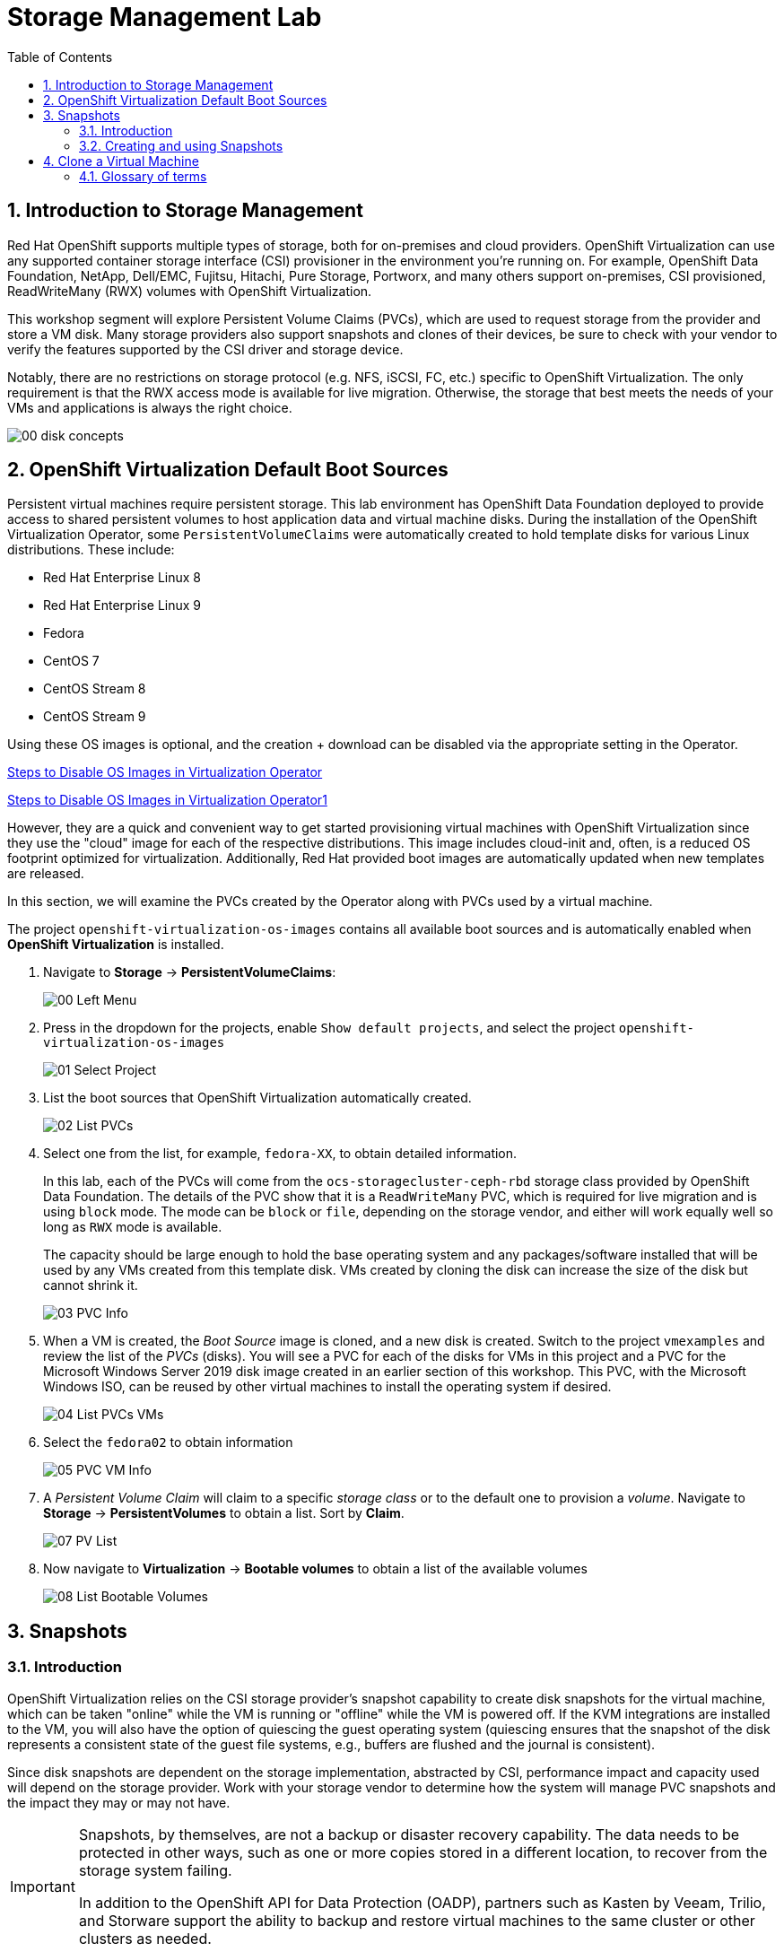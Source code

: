 :scrollbar:
:toc2:

= Storage Management  Lab

:numbered:

== Introduction to Storage Management 

Red Hat OpenShift supports multiple types of storage, both for on-premises and cloud providers. OpenShift Virtualization can use any supported container storage interface (CSI) provisioner in the environment you're running on. For example, OpenShift Data Foundation, NetApp, Dell/EMC, Fujitsu, Hitachi, Pure Storage, Portworx, and many others support on-premises, CSI provisioned, ReadWriteMany (RWX) volumes with OpenShift Virtualization.

This workshop segment will explore Persistent Volume Claims (PVCs), which are used to request storage from the provider and store a VM disk. Many storage providers also support snapshots and clones of their devices, be sure to check with your vendor to verify the features supported by the CSI driver and storage device.

Notably, there are no restrictions on storage protocol (e.g. NFS, iSCSI, FC, etc.) specific to OpenShift Virtualization. The only requirement is that the RWX access mode is available for live migration. Otherwise, the storage that best meets the needs of your VMs and applications is always the right choice.

image::images/Storage/00_disk_concepts.png[]

== OpenShift Virtualization Default Boot Sources

Persistent virtual machines require persistent storage. This lab environment has OpenShift Data Foundation deployed to provide access to shared persistent volumes to host application data and virtual machine disks. During the installation of the OpenShift Virtualization Operator, some `PersistentVolumeClaims` were automatically created to hold template disks for various Linux distributions. These include:

* Red Hat Enterprise Linux 8
* Red Hat Enterprise Linux 9
* Fedora
* CentOS 7
* CentOS Stream 8
* CentOS Stream 9

Using these OS images is optional, and the creation + download can be disabled via the appropriate setting in the Operator.  

link:27_steps_to_disable_os_images.adoc[Steps to Disable OS Images in Virtualization Operator]

xref:27_steps_to_disable_os_images.adoc[Steps to Disable OS Images in Virtualization Operator1]

However, they are a quick and convenient way to get started provisioning virtual machines with OpenShift Virtualization since they use the "cloud" image for each of the respective distributions. This image includes cloud-init and, often, is a reduced OS footprint optimized for virtualization. Additionally, Red Hat provided boot images are automatically updated when new templates are released.

In this section, we will examine the PVCs created by the Operator along with PVCs used by a virtual machine.

The project `openshift-virtualization-os-images` contains all available boot sources and is automatically enabled when *OpenShift Virtualization* is installed.

. Navigate to *Storage* -> *PersistentVolumeClaims*:
+
image::images/Storage/00_Left_Menu.png[]

. Press in the dropdown for the projects, enable `Show default projects`, and select the project `openshift-virtualization-os-images`
+
image::images/Storage/01_Select_Project.png[]

. List the boot sources that OpenShift Virtualization automatically created.
+
image::images/Storage/02_List_PVCs.png[]

. Select one from the list, for example, `fedora-XX`, to obtain detailed information.
+
In this lab, each of the PVCs will come from the `ocs-storagecluster-ceph-rbd` storage class provided by OpenShift Data Foundation. The details of the PVC show that it is a `ReadWriteMany` PVC, which is required for live migration and is using `block` mode. The mode can be `block` or `file`, depending on the storage vendor, and either will work equally well so long as `RWX` mode is available.
+
The capacity should be large enough to hold the base operating system and any packages/software installed that will be used by any VMs created from this template disk. VMs created by cloning the disk can increase the size of the disk but cannot shrink it.
+
image::images/Storage/03_PVC_Info.png[]

. When a VM is created, the _Boot Source_ image is cloned, and a new disk is created. Switch to the project `vmexamples` and review the list of the _PVCs_ (disks). You will see a PVC for each of the disks for VMs in this project and a PVC for the Microsoft Windows Server 2019 disk image created in an earlier section of this workshop. This PVC, with the Microsoft Windows ISO, can be reused by other virtual machines to install the operating system if desired.
+
image::images/Storage/04_List_PVCs_VMs.png[]

. Select the `fedora02` to obtain information
+
image::images/Storage/05_PVC_VM_Info.png[]

. A _Persistent Volume Claim_ will claim to a specific _storage class_ or to the default one to provision a _volume_. Navigate to *Storage* -> *PersistentVolumes* to obtain a list. Sort by *Claim*.
+
image::images/Storage/07_PV_List.png[]

. Now navigate to *Virtualization* -> *Bootable volumes* to obtain a list of the available volumes
+
image::images/Storage/08_List_Bootable_Volumes.png[]

== Snapshots

=== Introduction

OpenShift Virtualization relies on the CSI storage provider's snapshot capability to create disk snapshots for the virtual machine, which can be taken "online" while the VM is running or "offline" while the VM is powered off. If the KVM integrations are installed to the VM, you will also have the option of quiescing the guest operating system (quiescing ensures that the snapshot of the disk represents a consistent state of the guest file systems, e.g., buffers are flushed and the journal is consistent).

Since disk snapshots are dependent on the storage implementation, abstracted by CSI, performance impact and capacity used will depend on the storage provider. Work with your storage vendor to determine how the system will manage PVC snapshots and the impact they may or may not have.

[IMPORTANT]
====
Snapshots, by themselves, are not a backup or disaster recovery capability. The data needs to be protected in other ways, such as one or more copies stored in a different location, to recover from the storage system failing.

In addition to the OpenShift API for Data Protection (OADP), partners such as Kasten by Veeam, Trilio, and Storware support the ability to backup and restore virtual machines to the same cluster or other clusters as needed.
====

// AC - Perhaps a comment about advanced snapshot or cloning features provided by storage class and CSI drivers?

With the VM snapshots feature, cluster administrators and application developers can:

* Create a new snapshot
* List all snapshots attached to a specific VM
* Revert a VM to a snapshot
* Delete an existing VM snapshot

=== Creating and using Snapshots

. Navigate back to *Virtualization* -> *VirtualMachines* and select a virtual machine, for example `fedora02` in the project `vmexamples`.
+
image::images/Storage/09_VM_Overview.png[]

. Navigate to the *Snapshots* tab
+
image::images/Storage/10_VM_Snapshots_Tab.png[]

. Press *Take snapshot* and a dialog will open
+
[NOTE]
There is a warning about the `cloudinitdisk` not being included in the snapshot. This is expected and happens because it is an ephemeral disk.
+
image::images/Storage/11_VM_Snapshot_Dialog.png[]

. Press *Save* and wait till the _Snapshot_ has been created and the *status* shows as `Succeeded`
+
image::images/Storage/12_VM_Snapshot_Taken.png[]

. Press the three dots and check that the *Restore* option is greyed out because the VM is running
+
image::images/Storage/13_VM_Restore_Disabled.png[]

. Switch to the *Console* tab to perform a modification to your running VM. This small modification will break your VM, and it won't be able to boot anymore.
+
Log in with the user `fedora` and password `ocpVirtIsGre@t` (or whatever you used in the previous module). Execute the command:
+
[source,sh]
----
[fedora@fedora02 ~]$ sudo rm -rf /boot/grub2; sudo shutdown -r now
----

. The _Virtual Machine_ will not be able to boot. 
+
[IMPORTANT]
In the previous step, the operating system was shutdown from within the guest. However, OpenShift Virtualization will restart it automatically by default. This behavior can be changed globally or on a per-VM basis.
+
image::images/Storage/14_VM_Crashed.png[]

. Using the *Actions* dropdown menu, stop the _Virtual Machine_. Wait until the VM is stopped.

. Navigate back to the *Snapshots* tab and press *Restore* on the previously created snapshot.
+
image::images/Storage/15_VM_Restore.png[]

. In the dialog shown, press *Restore*
+
image::images/Storage/16_VM_Restore_Dialog.png[]

. Wait until the VM is restored, and then start the VM 
+
image::images/Storage/17_VM_Restored.png[]

. Verify that the VM is booting correctly again.
+
image::images/Storage/18_VM_Running.png[]

== Clone a Virtual Machine

Cloning creates a new VM that uses its disk image for storage, but most of the clone's configuration and stored data is identical to the source VM.

. Press *Clone* from the *Actions* menu, and a dialog will open
+
image::images/Storage/19_VM_Clone_Dialog.png[]
+
[NOTE]
Notice the VM, if is powered on, it will be stopped to perform the clone. If you have a snapshot of the VM, you can also create a clone from the snapshot without powering off the VM.

. A new VM is created, the disks are cloned and automatically the portal will redirect you to the new VM.
+
image::images/Storage/20_VM_Cloned.png[]
+
[IMPORTANT]
The cloned VM will have the same identity as the source VM, which may cause conflicts with applications and other clients interacting with the VM. Use caution when cloning a VM connected to an external network or in the same project.

=== Glossary of terms

*Container Storage Interface (CSI)*: An API specification for the management of container storage across different container orchestration (CO) systems. An OpenShift cluster can have many CSI provisioners from different vendors, and each VM can use storage from multiple vendors without conflicts.

*Dynamic Provisioning*: The storage framework allows you to create  volumes on-demand, eliminating the need for cluster administrators to pre-provision persistent storage. Each VM disk is stored in a dynamically created storage volume at a 1:1 ratio.

*Persistent volumes (PV)*: OpenShift Virtualization uses the Kubernetes persistent volume (PV) framework to allow cluster administrators to provision persistent storage for a cluster. VMs use a _PVC_ to request PV resources without having specific knowledge of the underlying storage infrastructure.

*Persistent volume claims (PVCs)*: A _PVC_ is a request for storage capacity and, when bound to a PV, how the system knows which storage volume to mount for the VM. As a VM user, you're able to use the storage without knowing the details of the underlying infrastructure environment.

*Storage class*: A _storage class_ provides a way for administrators to describe the classes of storage they offer, for example, "gold," "silver," and "bronze". Different classes might map to quality of service levels, backup policies, and arbitrary policies determined by the cluster administrators. These will be specific to your storage vendor.